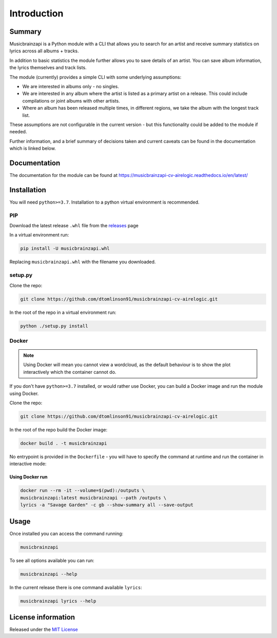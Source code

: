 =============
Introduction
=============

.. image:: https://img.shields.io/readthedocs/panaetius?style=for-the-badge
.. image:: https://img.shields.io/github/v/tag/dtomlinson91/musicbrainzapi-cv-airelogic?style=for-the-badge
.. image:: https://img.shields.io/github/commit-activity/m/dtomlinson91/musicbrainzapi-cv-airelogic?style=for-the-badge
.. image:: https://img.shields.io/github/issues/dtomlinson91/musicbrainzapi-cv-airelogic?style=for-the-badge
.. image:: https://img.shields.io/github/license/dtomlinson91/musicbrainzapi-cv-airelogic?style=for-the-badge
.. image:: https://img.shields.io/github/languages/code-size/dtomlinson91/musicbrainzapi-cv-airelogic?style=for-the-badge
.. image:: https://img.shields.io/github/languages/top/dtomlinson91/musicbrainzapi-cv-airelogic?style=for-the-badge
.. image:: https://img.shields.io/requires/github/dtomlinson91/musicbrainzapi-cv-airelogic?style=for-the-badge

Summary
========

Musicbrainzapi is a Python module with a CLI that allows you to search for an artist and receive summary statistics on lyrics across all albums + tracks. 

In addition to basic statistics the module further allows you to save details of an artist. You can save album information, the lyrics themselves and track lists.

The module (currently) provides a simple CLI with some underlying assumptions:

- We are interested in albums only - no singles.
- We are interested in any album where the artist is listed as a primary artist on a release. This could include compilations or joint albums with other artists.
- Where an album has been released multiple times, in different regions, we take the album with the longest track list. 

These assumptions are not configurable in the current version - but this functionality could be added to the module if needed. 

Further information, and a brief summary of decisions taken and current caveats can be found in the documentation which is linked below.

Documentation
=============

The documentation for the module can be found at https://musicbrainzapi-cv-airelogic.readthedocs.io/en/latest/

Installation
============

You will need ``python>=3.7``. Installation to a python virtual environment is recommended.

PIP
---

Download the latest release ``.whl`` file from the `releases`_ page

.. _releases: https://github.com/dtomlinson91/musicbrainzapi-cv-airelogic/releases

In a virtual environment run:

.. code-block:: bash

    pip install -U musicbrainzapi.whl

Replacing ``musicbrainzapi.whl`` with the filename you downloaded.

setup.py
--------

Clone the repo:

.. code-block:: bash

    git clone https://github.com/dtomlinson91/musicbrainzapi-cv-airelogic.git

In the root of the repo in a virtual environment run:

.. code-block:: bash

    python ./setup.py install

Docker
------

.. note:: Using Docker will mean you cannot view a wordcloud, as the default behaviour is to show the plot interactively which the container cannot do.

If you don't have ``python>=3.7`` installed, or would rather use Docker, you can build a Docker image and run the module using Docker.

Clone the repo:

.. code-block:: bash

    git clone https://github.com/dtomlinson91/musicbrainzapi-cv-airelogic.git

In the root of the repo build the Docker image:

.. code-block:: bash

    docker build . -t musicbrainzapi

No entrypoint is provided in the ``Dockerfile`` - you will have to specify the command at runtime and run the container in interactive mode:

Using Docker run
^^^^^^^^^^^^^^^^

.. code-block:: bash

    docker run --rm -it --volume=$(pwd):/outputs \
    musicbrainzapi:latest musicbrainzapi --path /outputs \
    lyrics -a "Savage Garden" -c gb --show-summary all --save-output


Usage
=====

Once installed you can access the command running:

.. code-block:: bash

    musicbrainzapi

To see all options available you can run:

.. code-block:: bash

    musicbrainzapi --help

In the current release there is one command available ``lyrics``:

.. code-block:: bash

    musicbrainzapi lyrics --help

License information
===================

Released under the `MIT License`_ 

.. _MIT License: https://github.com/dtomlinson91/musicbrainzapi-cv-airelogic/blob/master/LICENSE
